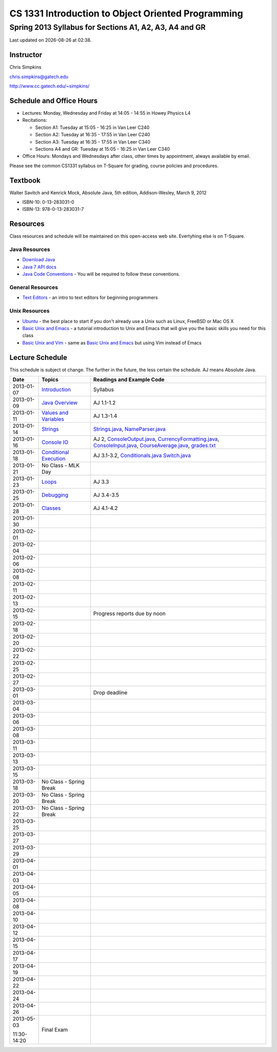 .. |date| date::
.. |time| date:: %H:%M

===================================================
CS 1331 Introduction to Object Oriented Programming
===================================================
-------------------------------------------------------
Spring 2013 Syllabus for Sections A1, A2, A3, A4 and GR
-------------------------------------------------------

Last updated on |date| at |time|.

Instructor
==========

Chris Simpkins

chris.simpkins@gatech.edu

http://www.cc.gatech.edu/~simpkins/

Schedule and Office Hours
=========================

- Lectures: Monday, Wednesday and Friday at 14:05 - 14:55 in Howey Physics L4

- Recitations:

  - Section A1: Tuesday at 15:05 - 16:25 in Van Leer C240
  - Section A2: Tuesday at 16:35 - 17:55 in Van Leer C240
  - Section A3: Tuesday at 16:35 - 17:55 in Van Leer C340
  - Sections A4 and GR: Tuesday at 15:05 - 16:25 in Van Leer C340

- Office Hours: Mondays and Wednesdays after class, other times by
  appointment, always available by email.

Please see the common CS1331 syllabus on T-Square for grading, course policies and procedures.


Textbook
========

Walter Savitch and Kenrick Mock, Absolute Java, 5th edition, Addison-Wesley, March 9, 2012
      
- ISBN-10: 0-13-283031-0
- ISBN-13: 978-0-13-283031-7


Resources
=========

Class resources and schedule will be maintained on this
open-access web site.  Evertyhing else is on T-Square.

Java Resources
--------------

- `Download Java`_ 
- `Java 7 API docs`_
- `Java Code Conventions`_ - You will be required to follow these conventions.

General Resources
-----------------

- `Text Editors`_ - an intro to text editors for beginning programmers

Unix Resources
--------------

- Ubuntu_ - the best place to start if you don't already use a Unix
  such as Linux, FreeBSD or Mac OS X
- `Basic Unix and Emacs`_ - a tutorial introduction to Unix and Emacs
  that will give you the basic skills you need for this class
- `Basic Unix and Vim`_ - same as `Basic Unix and Emacs`_ but using
  Vim instead of Emacs

Lecture Schedule
================

This schedule is subject ot change.  The further in the future, the less certain the schedule.  AJ means Absolute Java.

+------------+------------------------------+----------------------------------+
| Date       |  Topics                      | Readings and Example Code        |
+============+==============================+==================================+
| 2013-01-07 | Introduction_                | Syllabus                         |
+------------+------------------------------+----------------------------------+
| 2013-01-09 | `Java Overview`_             | AJ 1.1-1.2                       |
+------------+------------------------------+----------------------------------+
| 2013-01-11 | `Values and Variables`_      | AJ 1.3-1.4                       |
+------------+------------------------------+----------------------------------+
| 2013-01-14 | Strings_                     | Strings.java_, NameParser.java_  |
+------------+------------------------------+----------------------------------+
| 2013-01-16 | `Console IO`_                | AJ 2, ConsoleOutput.java_,       |
|            |                              | CurrencyFormatting.java_,        |
|            |                              | ConsoleInput.java_,              |
|            |                              | CourseAverage.java_,             |
|            |                              | grades.txt_                      |
+------------+------------------------------+----------------------------------+
| 2013-01-18 | `Conditional Execution`_     | AJ 3.1-3.2, Conditionals.java_   |
|            |                              | Switch.java_                     |
+------------+------------------------------+----------------------------------+
| 2013-01-21 |  No Class - MLK Day          |                                  |
+------------+------------------------------+----------------------------------+
| 2013-01-23 | Loops_                       | AJ 3.3                           |
+------------+------------------------------+----------------------------------+
| 2013-01-25 | Debugging_                   | AJ 3.4-3.5                       |
+------------+------------------------------+----------------------------------+
| 2013-01-28 | Classes_                     | AJ 4.1-4.2                       |
+------------+------------------------------+----------------------------------+
| 2013-01-30 |                              |                                  |
+------------+------------------------------+----------------------------------+
| 2013-02-01 |                              |                                  |
+------------+------------------------------+----------------------------------+
| 2013-02-04 |                              |                                  |
+------------+------------------------------+----------------------------------+
| 2013-02-06 |                              |                                  |
+------------+------------------------------+----------------------------------+
| 2013-02-08 |                              |                                  |
+------------+------------------------------+----------------------------------+
| 2013-02-11 |                              |                                  |
+------------+------------------------------+----------------------------------+
| 2013-02-13 |                              |                                  |
+------------+------------------------------+----------------------------------+
| 2013-02-15 |                              |                                  |
|            |                              |                                  |
|            |                              | Progress reports due by noon     |
+------------+------------------------------+----------------------------------+
| 2013-02-18 |                              |                                  |
+------------+------------------------------+----------------------------------+
| 2013-02-20 |                              |                                  |
+------------+------------------------------+----------------------------------+
| 2013-02-22 |                              |                                  |
+------------+------------------------------+----------------------------------+
| 2013-02-25 |                              |                                  |
+------------+------------------------------+----------------------------------+
| 2013-02-27 |                              |                                  |
+------------+------------------------------+----------------------------------+
| 2013-03-01 |                              |                                  |
|            |                              |                                  |
|            |                              | Drop deadline                    |
+------------+------------------------------+----------------------------------+
| 2013-03-04 |                              |                                  |
+------------+------------------------------+----------------------------------+
| 2013-03-06 |                              |                                  |
+------------+------------------------------+----------------------------------+
| 2013-03-08 |                              |                                  |
+------------+------------------------------+----------------------------------+
| 2013-03-11 |                              |                                  |
+------------+------------------------------+----------------------------------+
| 2013-03-13 |                              |                                  |
+------------+------------------------------+----------------------------------+
| 2013-03-15 |                              |                                  |
+------------+------------------------------+----------------------------------+
| 2013-03-18 | No Class - Spring Break      |                                  |
+------------+------------------------------+----------------------------------+
| 2013-03-20 | No Class - Spring Break      |                                  |
+------------+------------------------------+----------------------------------+
| 2013-03-22 | No Class - Spring Break      |                                  |
+------------+------------------------------+----------------------------------+
| 2013-03-25 |                              |                                  |
+------------+------------------------------+----------------------------------+
| 2013-03-27 |                              |                                  |
+------------+------------------------------+----------------------------------+
| 2013-03-29 |                              |                                  |
+------------+------------------------------+----------------------------------+
| 2013-04-01 |                              |                                  |
+------------+------------------------------+----------------------------------+
| 2013-04-03 |                              |                                  |
+------------+------------------------------+----------------------------------+
| 2013-04-05 |                              |                                  |
+------------+------------------------------+----------------------------------+
| 2013-04-08 |                              |                                  |
+------------+------------------------------+----------------------------------+
| 2013-04-10 |                              |                                  |
+------------+------------------------------+----------------------------------+
| 2013-04-12 |                              |                                  |
+------------+------------------------------+----------------------------------+
| 2013-04-15 |                              |                                  |
+------------+------------------------------+----------------------------------+
| 2013-04-17 |                              |                                  |
+------------+------------------------------+----------------------------------+
| 2013-04-19 |                              |                                  |
+------------+------------------------------+----------------------------------+
| 2013-04-22 |                              |                                  |
+------------+------------------------------+----------------------------------+
| 2013-04-24 |                              |                                  |
+------------+------------------------------+----------------------------------+
| 2013-04-26 |                              |                                  |
+------------+------------------------------+----------------------------------+
| 2013-05-03 | Final Exam                   |                                  |
|            |                              |                                  |
| 11:30-14:20|                              |                                  |
+------------+------------------------------+----------------------------------+


.. Slides

.. _Introduction: ../slides/introduction.pdf
.. _`Java Overview`: ../slides/java-overview.pdf
.. _`Values and Variables`: ../slides/values-variables.pdf
.. _Strings: ../slides/strings.pdf
.. _`Console IO`: ../slides/console-io.pdf
.. _`Conditional Execution`: ../slides/conditional-execution.pdf
.. _Loops: ../slides/loops.pdf
.. _Debugging: ../slides/debugging.pdf
.. _Classes: ../slides/classes.pdf

.. Example code

.. _Strings.java: ../code/Strings.java
.. _NameParser.java: ../code/NameParser.java
.. _ConsoleInput.java: ../code/ConsoleInput.java
.. _ConsoleOutput.java: ../code/ConsoleOutput.java
.. _CurrencyFormatting.java: ../code/CurrencyFormatting.java
.. _CourseAverage.java: ../code/CourseAverage.java
.. _grades.txt: ../code/grades.txt
.. _Conditionals.java: ../code/Conditionals.java
.. _Switch.java: ../code/Switch.java

.. Resources

.. _`Download Java`: http://www.java.com/
.. _`Java Code Conventions`: http://www.oracle.com/technetwork/java/codeconv-138413.html
.. _`Java 7 API docs`: http://docs.oracle.com/javase/7/docs/api/
.. _`Learn UNIX in 10 Minutes`: http://freeengineer.org/learnUNIXin10minutes.html
.. _`A Beginner's Guide to the UNIX Command Line`: https://www.osc.edu/supercomputing/unix-cmds
.. _Ubuntu: http://www.ubuntu.com
.. _`Text Editors`: ../resources/text-editors.html
.. _`Basic Unix and Emacs`: ../resources/unix-emacs.html
.. _`Basic Unix and Vim`: ../resources/unix-vi.html
